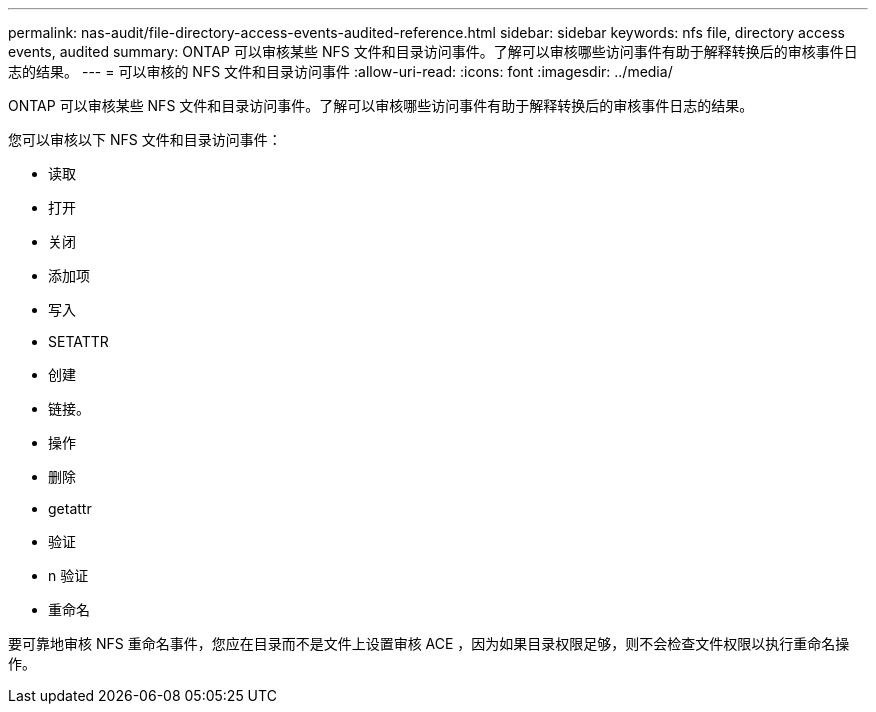 ---
permalink: nas-audit/file-directory-access-events-audited-reference.html 
sidebar: sidebar 
keywords: nfs file, directory access events, audited 
summary: ONTAP 可以审核某些 NFS 文件和目录访问事件。了解可以审核哪些访问事件有助于解释转换后的审核事件日志的结果。 
---
= 可以审核的 NFS 文件和目录访问事件
:allow-uri-read: 
:icons: font
:imagesdir: ../media/


[role="lead"]
ONTAP 可以审核某些 NFS 文件和目录访问事件。了解可以审核哪些访问事件有助于解释转换后的审核事件日志的结果。

您可以审核以下 NFS 文件和目录访问事件：

* 读取
* 打开
* 关闭
* 添加项
* 写入
* SETATTR
* 创建
* 链接。
* 操作
* 删除
* getattr
* 验证
* n 验证
* 重命名


要可靠地审核 NFS 重命名事件，您应在目录而不是文件上设置审核 ACE ，因为如果目录权限足够，则不会检查文件权限以执行重命名操作。
